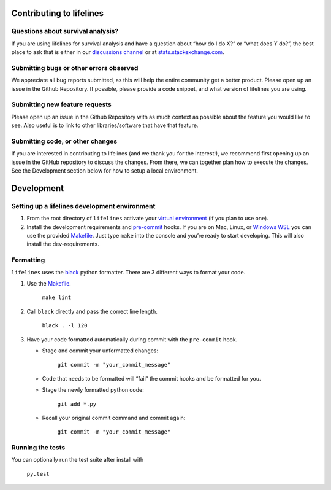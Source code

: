Contributing to lifelines
-------------------------

Questions about survival analysis?
~~~~~~~~~~~~~~~~~~~~~~~~~~~~~~~~~~

If you are using lifelines for survival analysis and have a question
about “how do I do X?” or “what does Y do?”, the best place to ask that
is either in our `discussions
channel <https://github.com/camdavidsonpilon/lifelines/discussions>`__ or at
`stats.stackexchange.com <https://stats.stackexchange.com/>`__.

Submitting bugs or other errors observed
~~~~~~~~~~~~~~~~~~~~~~~~~~~~~~~~~~~~~~~~

We appreciate all bug reports submitted, as this will help the entire
community get a better product. Please open up an issue in the Github
Repository. If possible, please provide a code snippet, and what version
of lifelines you are using.

Submitting new feature requests
~~~~~~~~~~~~~~~~~~~~~~~~~~~~~~~

Please open up an issue in the Github Repository with as much context as
possible about the feature you would like to see. Also useful is to link
to other libraries/software that have that feature.

Submitting code, or other changes
~~~~~~~~~~~~~~~~~~~~~~~~~~~~~~~~~

If you are interested in contributing to lifelines (and we thank you for
the interest!), we recommend first opening up an issue in the GitHub
repository to discuss the changes. From there, we can together plan how
to execute the changes. See the Development section below for how to
setup a local environment.

Development
-----------

Setting up a lifelines development environment
~~~~~~~~~~~~~~~~~~~~~~~~~~~~~~~~~~~~~~~~~~~~~~

1. From the root directory of ``lifelines`` activate your `virtual
   environment <https://realpython.com/python-virtual-environments-a-primer/>`__
   (if you plan to use one).
2. Install the development requirements and
   `pre-commit <https://pre-commit.com>`__ hooks. If you are on Mac,
   Linux, or `Windows
   WSL <https://docs.microsoft.com/en-us/windows/wsl/faq>`__ you can
   use the provided
   `Makefile <https://github.com/CamDavidsonPilon/lifelines/blob/master/Makefile>`__.
   Just type ``make`` into the console and you’re ready to start
   developing. This will also install the dev-requirements.

Formatting
~~~~~~~~~~

``lifelines`` uses the `black <https://github.com/ambv/black>`__
python formatter. There are 3 different ways to format your code.

1. Use the
   `Makefile <https://github.com/CamDavidsonPilon/lifelines/blob/master/Makefile>`__.

    ``make lint``

2. Call ``black`` directly and pass the correct line
   length.

    ``black . -l 120``

3. Have your code formatted automatically
   during commit with the ``pre-commit`` hook.

   * Stage and commit your unformatted changes:

      ``git commit -m "your_commit_message"``

   * Code that needs to be formatted will “fail” the commit hooks and be
     formatted for you.
   * Stage the newly formatted python code:

      ``git add *.py``

   * Recall your original commit command and commit again:

      ``git commit -m "your_commit_message"``

Running the tests
~~~~~~~~~~~~~~~~~

You can optionally run the test suite after install with

 ``py.test``
